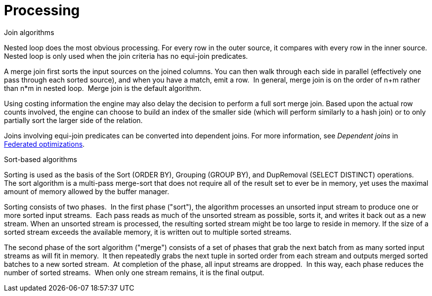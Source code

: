 // Module included in the following assemblies:
// as_architecture.adoc
[id="processing"]
= Processing

.Join algorithms

Nested loop does the most obvious processing. For every row in the outer source, it compares with every row in the inner source. 
Nested loop is only used when the join criteria has no equi-join predicates.

A merge join first sorts the input sources on the joined columns. 
You can then walk through each side in parallel (effectively one pass through each sorted source), and when you have a match, emit a row. 
In general, merge join is on the order of n+m rather than n*m in nested loop. 
Merge join is the default algorithm.

Using costing information the engine may also delay the decision to perform a full sort merge join. 
Based upon the actual row counts involved, the engine can choose to build an index of the smaller side 
(which will perform similarly to a hash join) or to only partially sort the larger side of the relation.

Joins involving equi-join predicates can be converted into dependent joins. 
For more information, see _Dependent joins_ in xref:federated-optimizations[Federated optimizations].

.Sort-based algorithms
Sorting is used as the basis of the Sort (ORDER BY), Grouping (GROUP BY), and DupRemoval (SELECT DISTINCT) operations. 
The sort algorithm is a multi-pass merge-sort that does not require all of the result set 
to ever be in memory, yet uses the maximal amount of memory allowed by the buffer manager.

Sorting consists of two phases. 
In the first phase ("sort"), the algorithm processes an unsorted input stream to produce one or more sorted input streams. 
Each pass reads as much of the unsorted stream as possible, sorts it, and writes it back out as a new stream. 
When an unsorted stream is processed, the resulting sorted stream might be too large to reside in memory. 
If the size of a sorted stream exceeds the available memory, it is written out to multiple sorted streams.

The second phase of the sort algorithm ("merge") consists of a set of phases that grab the next batch from as many sorted input streams as will fit in memory. 
It then repeatedly grabs the next tuple in sorted order from each stream and outputs merged sorted batches to a new sorted stream. 
At completion of the phase, all input streams are dropped. 
In this way, each phase reduces the number of sorted streams.
 When only one stream remains, it is the final output.
